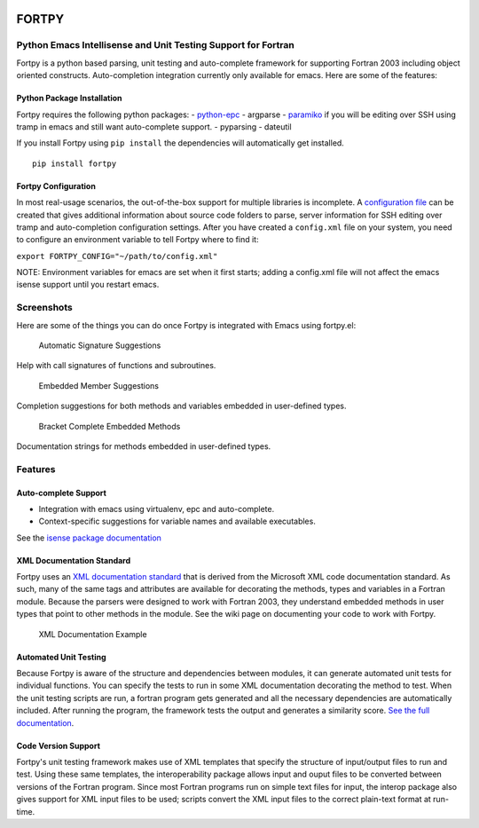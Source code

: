 |PyPI|

FORTPY
======

Python Emacs Intellisense and Unit Testing Support for Fortran
--------------------------------------------------------------

Fortpy is a python based parsing, unit testing and auto-complete
framework for supporting Fortran 2003 including object oriented
constructs. Auto-completion integration currently only available for
emacs. Here are some of the features:

Python Package Installation
~~~~~~~~~~~~~~~~~~~~~~~~~~~

Fortpy requires the following python packages: -
`python-epc <https://github.com/tkf/python-epc>`__ - argparse -
`paramiko <https://github.com/paramiko/paramiko>`__ if you will be
editing over SSH using tramp in emacs and still want auto-complete
support. - pyparsing - dateutil

If you install Fortpy using ``pip install`` the dependencies will
automatically get installed.

::

    pip install fortpy

Fortpy Configuration
~~~~~~~~~~~~~~~~~~~~

In most real-usage scenarios, the out-of-the-box support for multiple
libraries is incomplete. A `configuration
file <https://github.com/rosenbrockc/fortpy/wiki/Fortpy-Global-Configuration>`__
can be created that gives additional information about source code
folders to parse, server information for SSH editing over tramp and
auto-completion configuration settings. After you have created a
``config.xml`` file on your system, you need to configure an environment
variable to tell Fortpy where to find it:

``export FORTPY_CONFIG="~/path/to/config.xml"``

NOTE: Environment variables for emacs are set when it first starts;
adding a config.xml file will not affect the emacs isense support until
you restart emacs.

Screenshots
-----------

Here are some of the things you can do once Fortpy is integrated with
Emacs using fortpy.el:

.. figure:: ../master/docs/screenshots/signature.png
   :alt: Help with call signatures of functions and subroutines.

   Automatic Signature Suggestions

Help with call signatures of functions and subroutines.

.. figure:: ../master/docs/screenshots/completion.png
   :alt: Completion suggestions for both methods and variables embedded in user-defined types.

   Embedded Member Suggestions

Completion suggestions for both methods and variables embedded in
user-defined types.

.. figure:: ../master/docs/screenshots/bracket_complete.png
   :alt: Documentation strings for methods embedded in user-defined types

   Bracket Complete Embedded Methods

Documentation strings for methods embedded in user-defined types.

Features
--------

Auto-complete Support
~~~~~~~~~~~~~~~~~~~~~

-  Integration with emacs using virtualenv, epc and auto-complete.
-  Context-specific suggestions for variable names and available
   executables.

See the `isense package
documentation <https://github.com/rosenbrockc/fortpy/wiki/Intellisense-Package>`__

XML Documentation Standard
~~~~~~~~~~~~~~~~~~~~~~~~~~

Fortpy uses an `XML documentation
standard <https://github.com/rosenbrockc/fortpy/wiki/XML-Documentation-Standard>`__
that is derived from the Microsoft XML code documentation standard. As
such, many of the same tags and attributes are available for decorating
the methods, types and variables in a Fortran module. Because the
parsers were designed to work with Fortran 2003, they understand
embedded methods in user types that point to other methods in the
module. See the wiki page on documenting your code to work with Fortpy.

.. figure:: ../master/docs/screenshots/xml_docs.png
   :alt: XML documentation standard allows for complex documentation strings and structures.

   XML Documentation Example

Automated Unit Testing
~~~~~~~~~~~~~~~~~~~~~~

Because Fortpy is aware of the structure and dependencies between
modules, it can generate automated unit tests for individual functions.
You can specify the tests to run in some XML documentation decorating
the method to test. When the unit testing scripts are run, a fortran
program gets generated and all the necessary dependencies are
automatically included. After running the program, the framework tests
the output and generates a similarity score. `See the full
documentation <https://github.com/rosenbrockc/fortpy/wiki/Unit-Testing-Package>`__.

Code Version Support
~~~~~~~~~~~~~~~~~~~~

Fortpy's unit testing framework makes use of XML templates that specify
the structure of input/output files to run and test. Using these same
templates, the interoperability package allows input and ouput files to
be converted between versions of the Fortran program. Since most Fortran
programs run on simple text files for input, the interop package also
gives support for XML input files to be used; scripts convert the XML
input files to the correct plain-text format at run-time.

.. |PyPI| image:: https://img.shields.io/pypi/v/fortpy.svg
   :target: https://pypi.python.org/pypi/fortpy/


